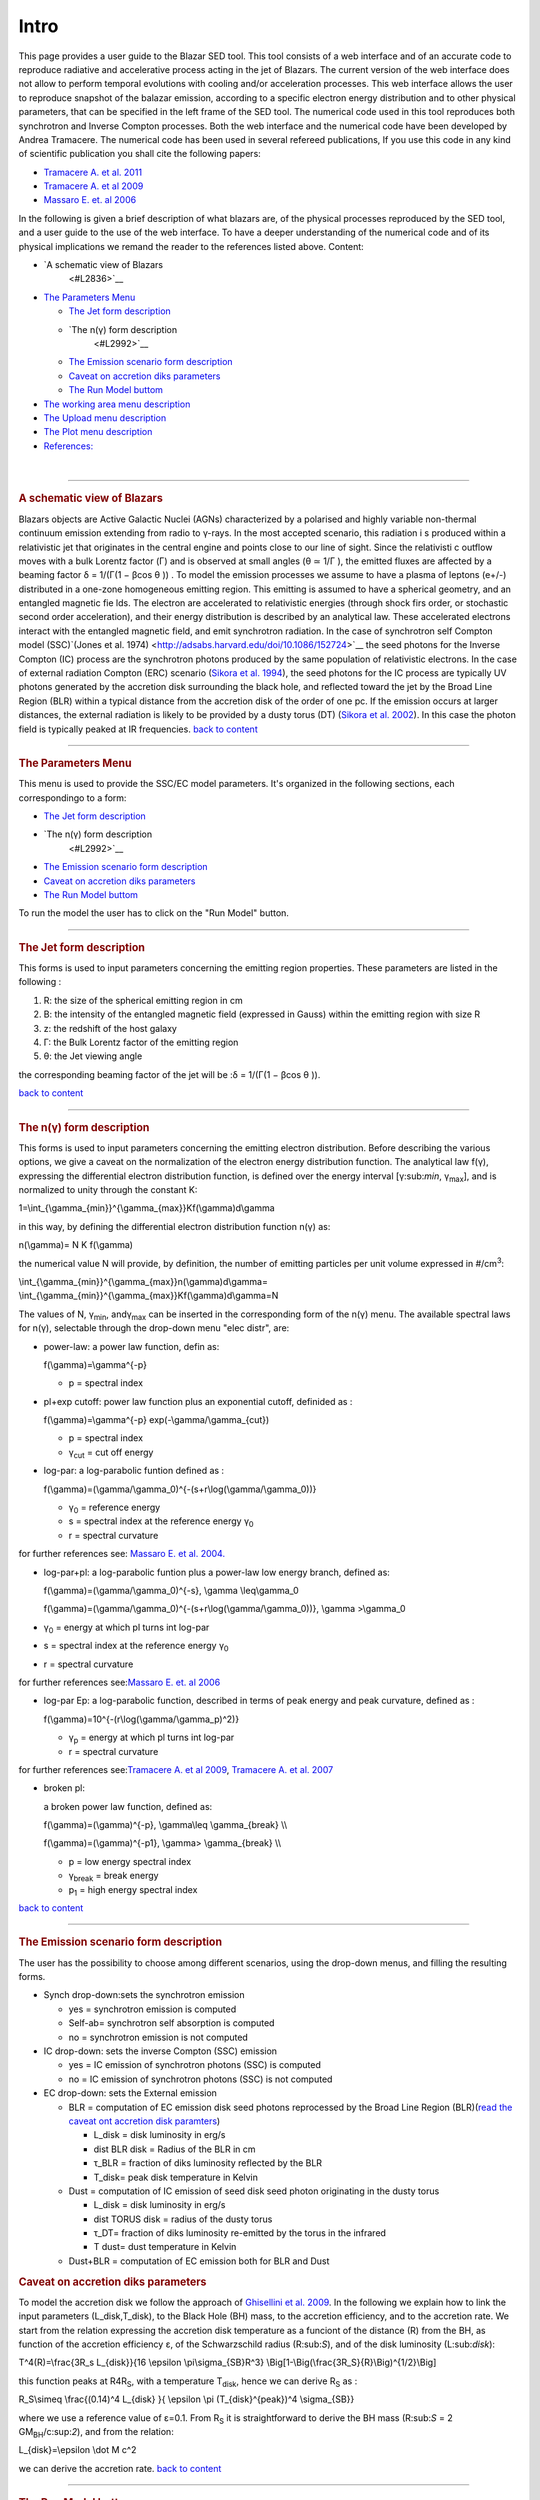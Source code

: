 =====
Intro
=====



This page provides a user guide to the Blazar SED tool. This tool
consists of a web interface and of an accurate code to reproduce
radiative and accelerative process acting in the jet of Blazars. The
current version of the web interface does not allow to perform temporal
evolutions with cooling and/or acceleration processes. This web
interface allows the user to reproduce snapshot of the balazar emission,
according to a specific electron energy distribution and to other
physical parameters, that can be specified in the left frame of the SED
tool.
The numerical code used in this tool reproduces both synchrotron and
Inverse Compton processes. Both the web interface and the numerical code
have been developed by Andrea Tramacere. The numerical code has been
used in several refereed publications, If you use this code in any kind
of scientific publication you shall cite the following papers:

.. raw:: html

   </div>

-  `Tramacere A. et al.
   2011 <http://adsabs.harvard.edu/abs/2011ApJ...739...66T>`__
-  `Tramacere A. et al
   2009 <http://adsabs.harvard.edu/abs/2009A%26A...501..879T>`__
-  `Massaro E. et. al
   2006 <http://adsabs.harvard.edu/abs/2006A%26A...448..861M>`__

In the following is given a brief description of what blazars are, of
the physical processes reproduced by the SED tool, and a user guide to
the use of the web interface. To have a deeper understanding of the
numerical code and of its physical implications we remand the reader to
the references listed above.
Content:

.. raw:: html

   <div class="toc">

-  `A schematic view of Blazars
    <#L2836>`__
-  `The Parameters Menu <#L2911>`__

   -  `The Jet form description <#L4063>`__

   -  `The n(γ) form description
       <#L2992>`__

   -  `The Emission scenario form description <#L4085>`__

   -  `Caveat on accretion diks parameters <#L11677>`__
   -  `The Run Model buttom <#L11684>`__

-  `The working area menu description <#L3657>`__
-  `The Upload menu description <#L4116>`__
-  `The Plot menu description <#L3825>`__
-  `References: <#L3980>`__

.. raw:: html

   </div>

.. raw:: html

   <div class="toc">

.. raw:: html

   </div>

| 

.. raw:: html

   </div>

--------------

.. rubric:: A schematic view of Blazars
   :name: L2836

.. raw:: html

   <div style="text-align: justify;">

|beaming|
Blazars objects are Active Galactic Nuclei (AGNs) characterized by a
polarised and highly variable non-thermal continuum emission extending
from radio to γ-rays. In the most accepted scenario, this radiation i s
produced within a relativistic jet that originates in the central engine
and points close to our line of sight. Since the relativisti c outflow
moves with a bulk Lorentz factor (Γ) and is observed at small angles (θ
≃ 1/Γ ), the emitted fluxes are affected by a beaming factor δ = 1/(Γ(1
− βcos θ )) . To model the emission processes we assume to have a plasma
of leptons (e+/-) distributed in a one-zone homogeneous emitting region.
This emitting is assumed to have a spherical geometry, and an entangled
magnetic fie lds. The electron are accelerated to relativistic energies
(through shock firs order, or stochastic second order acceleration), and
their energy distribution is described by an analytical law. These
accelerated electrons interact with the entangled magnetic field, and
emit synchrotron radiation. |scheme| In the case of synchrotron self
Compton model (SSC)`(Jones et al.
1974) <http://adsabs.harvard.edu/doi/10.1086/152724>`__ the seed photons
for the Inverse Compton (IC) process are the synchrotron photons
produced by the same population of relativistic electrons. In the case
of external radiation Compton (ERC) scenario (`Sikora et al.
1994 <http://adsabs.harvard.edu/doi/10.1086/173633>`__), the seed
photons for the IC process are typically UV photons generated by the
accretion disk surrounding the black hole, and reflected toward the jet
by the Broad Line Region (BLR) within a typical distance from the
accretion disk of the order of one pc. If the emission occurs at larger
distances, the external radiation is likely to be provided by a dusty
torus (DT) (`Sikora et al.
2002 <http://iopscience.iop.org/0004-637X/577/1/78/>`__). In this case
the photon field is typically peaked at IR frequencies.
`back to content <#menu>`__

--------------

.. raw:: html

   </div>

.. rubric:: The Parameters Menu
   :name: L2911

This menu is used to provide the SSC/EC model parameters. It's organized
in the following sections, each correspondingo to a form:

-  `The Jet form description <#L4063>`__
-  `The n(γ) form description
    <#L2992>`__
-  `The Emission scenario form description <#L4085>`__
-  `Caveat on accretion diks parameters <#L11677>`__
-  `The Run Model buttom <#L11684>`__

To run the model the user has to click on the "Run Model" button.

--------------

.. rubric:: The Jet form description
   :name: L4063

.. rubric:: 
   :name: L4070

.. raw:: html

   <div style="text-align: justify;">

.. rubric:: \ |jet menu|
   :name: L2925

This forms is used to input parameters concerning the emitting region
properties. These parameters are listed in the following :

#. R: the size of the spherical emitting region in cm
#. B: the intensity of the entangled magnetic field (expressed in Gauss)
   within the emitting region with size R
#. z: the redshift of the host galaxy
#. Γ: the Bulk Lorentz factor of the emitting region
#. θ: the Jet viewing angle

the corresponding beaming factor of the jet will be :δ = 1/(Γ(1 − βcos θ
)).

`back to content <#menu>`__

.. raw:: html

   </div>

--------------

.. rubric:: The n(γ) form description
   :name: L2992

.. rubric:: \ |n gamma menu|
   :name: L3003

.. rubric:: 
   :name: L3008

.. raw:: html

   <div style="text-align: justify;">

This forms is used to input parameters concerning the emitting electron
distribution. Before describing the various options, we give a caveat on
the normalization of the electron energy distribution function. The
analytical law f(γ), expressing the differential electron distribution
function, is defined over the energy interval [γ:sub:`min`,
γ\ :sub:`max`], and is normalized to unity through the constant K:

.. raw:: html

   <div style="text-align: center;" lang="latex">

1=\\int\_{\\gamma\_{min}}^{\\gamma\_{max}}Kf(\\gamma)d\\gamma

.. raw:: html

   </div>

in this way, by defining the differential electron distribution function
n(γ) as:

.. raw:: html

   <div style="text-align: center;" lang="latex">

n(\\gamma)= N K f(\\gamma)

.. raw:: html

   </div>

the numerical value N will provide, by definition, the number of
emitting particles per unit volume expressed in #/cm\ :sup:`3`:

.. raw:: html

   <div style="text-align: center;" lang="latex">

\\int\_{\\gamma\_{min}}^{\\gamma\_{max}}n(\\gamma)d\\gamma=
\\int\_{\\gamma\_{min}}^{\\gamma\_{max}}Kf(\\gamma)d\\gamma=N

.. raw:: html

   </div>

.. raw:: html

   <div style="text-align: left;">

The values of N, γ\ :sub:`min`\ , andγ\ :sub:`max` can be inserted in
the corresponding form of the n(γ) menu. The available spectral laws for
n(γ), selectable through the drop-down menu "elec distr", are:

.. raw:: html

   </div>

-  power-law:
   a power law function, defin as:

   .. raw:: html

      <div style="text-align: center;" lang="latex">

   f(\\gamma)=\\gamma^{-p}

   .. raw:: html

      </div>

   -  p = spectral index

-  pl+exp cutoff:
   power law function plus an exponential cutoff, definided as :

   .. raw:: html

      <div style="text-align: center;" lang="latex">

   f(\\gamma)=\\gamma^{-p} exp(-\\gamma/\\gamma\_{cut})

   .. raw:: html

      </div>

   -  p = spectral index
   -  γ\ :sub:`cut` = cut off energy

-  log-par:
   a log-parabolic funtion defined as :

   .. raw:: html

      <div style="text-align: center; margin-left: 40px;" lang="latex">

   f(\\gamma)=(\\gamma/\\gamma\_0)^{-(s+r\\log(\\gamma/\\gamma\_0))}

   .. raw:: html

      </div>

   -  γ\ :sub:`0` = reference energy
   -  s = spectral index at the reference energy γ\ :sub:`0`
   -  r = spectral curvature

for further references see: `Massaro E. et al.
2004. <http://adsabs.harvard.edu/abs/2004A%26A...422..103M>`__

-  log-par+pl:
   a log-parabolic funtion plus a power-law low energy branch, defined
   as:

   .. raw:: html

      <div style="text-align: center;" lang="latex">

   f(\\gamma)=(\\gamma/\\gamma\_0)^{-s}, \\gamma \\leq\\gamma\_0

   .. raw:: html

      </div>

   .. raw:: html

      <div style="margin-left: 80px; text-align: center;" lang="latex">

   f(\\gamma)=(\\gamma/\\gamma\_0)^{-(s+r\\log(\\gamma/\\gamma\_0))},
   \\gamma >\\gamma\_0

   .. raw:: html

      </div>

-  γ\ :sub:`0` = energy at which pl turns int log-par
-  s = spectral index at the reference energy γ\ :sub:`0`
-  r = spectral curvature

.. raw:: html

   <div style="margin-left: 40px;">

for further references see:\ `Massaro E. et. al
2006 <http://adsabs.harvard.edu/abs/2006A%26A...448..861M>`__

.. raw:: html

   </div>

-  log-par Ep:
   a log-parabolic function, described in terms of peak energy and peak
   curvature, defined as :

   .. raw:: html

      <div style="text-align: center; margin-left: 40px;" lang="latex">

   f(\\gamma)=10^{-(r\\log(\\gamma/\\gamma\_p)^2)}

   .. raw:: html

      </div>

   -  γ\ :sub:`p` = energy at which pl turns int log-par
   -  r = spectral curvature

for further references see:\ `Tramacere A. et al
2009 <http://adsabs.harvard.edu/abs/2009A%26A...501..879T>`__,
`Tramacere A. et al.
2007 <http://adsabs.harvard.edu/abs/2007A%26A...466..521T>`__

-  

   .. raw:: html

      <div style="text-align: left;">

   broken pl:

   .. raw:: html

      </div>

   a broken power law function, defined as:

   .. raw:: html

      <div style="text-align: center;" lang="latex">

   f(\\gamma)=(\\gamma)^{-p}, \\gamma\\leq \\gamma\_{break} \\\\

   .. raw:: html

      </div>

   .. raw:: html

      <div style="text-align: center;" lang="latex">

   f(\\gamma)=(\\gamma)^{-p1}, \\gamma> \\gamma\_{break} \\\\

   .. raw:: html

      </div>

   -  p = low energy spectral index
   -  γ\ :sub:`break` = break energy

   -  p\ :sub:`1` = high energy spectral index

`back to content <index.html#menu>`__

--------------

.. rubric:: The Emission scenario form description
   :name: L4085

.. rubric:: 
   :name: L4092

.. rubric:: \ |emission menu|
   :name: L3344

The user has the possibility to choose among different scenarios, using
the drop-down menus, and filling the resulting forms.

-  Synch drop-down:sets the synchrotron emission

   -  yes = synchrotron emission is computed
   -  Self-ab= synchrotron self absorption is computed
   -  no = synchrotron emission is not computed

-  IC drop-down: sets the inverse Compton (SSC) emission

   -  yes = IC emission of synchrotron photons (SSC) is computed
   -  no = IC emission of synchrotron photons (SSC) is not computed

-  EC drop-down: sets the External emission

   -  BLR = computation of EC emission disk seed photons reprocessed by
      the Broad Line Region (BLR)(`read the caveat ont accretion disk
      paramters <#Caveat_on_accretion_diks_parameters>`__)

      -  L\_disk = disk luminosity in erg/s
      -  dist BLR disk = Radius of the BLR in cm
      -  τ\_BLR = fraction of diks luminosity reflected by the BLR
      -  T\_disk= peak disk temperature in Kelvin

   -  Dust = computation of IC emission of seed disk seed photon
      originating in the dusty torus

      -  L\_disk = disk luminosity in erg/s
      -  dist TORUS disk = radius of the dusty torus
      -  τ\_DT= fraction of diks luminosity re-emitted by the torus in
         the infrared
      -  T dust= dust temperature in Kelvin

   -  Dust+BLR = computation of EC emission both for BLR and Dust

.. rubric:: 
   :name: L3529

.. rubric:: Caveat on accretion diks parameters
   :name: L11677

.. rubric:: 
   :name: L35291

| To model the accretion disk we follow the approach of `Ghisellini et
  al. 2009 <http://adsabs.harvard.edu/abs/2010MNRAS.402..497G>`__. In
  the following we explain how to link the input parameters
  (L\_disk,T\_disk), to the Black Hole (BH) mass, to the accretion
  efficiency, and to the accretion rate. We start from the relation
  expressing the accretion disk temperature as a funciont of the
  distance (R) from the BH, as function of the accretion efficiency ε,
  of the Schwarzschild radius (R:sub:`S`), and of the disk luminosity
  (L:sub:`disk`):

.. raw:: html

   <div style="margin-left: 80px; text-align: center;" lang="latex">

T^4(R)=\\frac{3R\_s L\_{disk}}{16 \\epsilon \\pi\\sigma\_{SB}R^3}
\\Big[1-\\Big(\\frac{3R\_S}{R}\\Big)^{1/2}\\Big]

.. raw:: html

   </div>

this function peaks at R4R\ :sub:`S`, with a temperature T\ :sub:`disk`,
hence we can derive R\ :sub:`S` as :

.. raw:: html

   <div style="margin-left: 80px; text-align: center;" lang="latex">

R\_S\\simeq \\frac{(0.14)^4 L\_{disk} }{ \\epsilon \\pi
(T\_{disk}^{peak})^4 \\sigma\_{SB}}

.. raw:: html

   </div>

where we use a reference value of ε=0.1. From R\ :sub:`S` it is
straightforward to derive the BH mass (R:sub:`S` = 2
GM\ :sub:`BH`/c:sup:`2`), and from the relation:

.. raw:: html

   <div style="margin-left: 80px; text-align: center;" lang="latex">

L\_{disk}=\\epsilon \\dot M c^2

.. raw:: html

   </div>

we can derive the accretion rate.
`back to content <index.html#menu>`__

--------------

.. rubric:: The Run Model buttom
   :name: L11684

|run\_model\_button|

.. rubric:: 
   :name: L3624

By clicking on this buttuon the SSC/EC model is computed, according to
the paremters inserted in the forms above. The output will be shown in
the right frame.

| If the "save model" radio button is cheked, after the model
  computation, at the side of the SED plot will appear a link to save
  the model file, corresponding to the computation. This file can be
  uploaded later, using the `Upload Menu <#L4116>`__

| 
| `back to content <index.html#menu>`__

--------------

.. rubric:: The working area menu description
   :name: L3657

.. rubric:: |work\_area\_menu|
   :name: L3659

.. rubric:: 
   :name: L3661

The user can decide to set a working directory on the remote machine,
and a flag, in this way it's possible to store different results
organized in directories (path), and in the same directory with
different names (flag) :

-  "path"

   -  the name of the directory to create on the remote machine

-  "flag"

   -   the name for the output files of the current model

| `back to content <index.html#menu>`__

--------------

.. rubric:: The Upload menu description
   :name: L4116

|image7|

| By using this meny, the user can upload a spectral energy
  distribution, or a model file saved fro a previous computation. These
  two options can be chosen by the following form:

-  "Load Data File": The user can upload an SED using an ascii file,
   with the following format:

.. raw:: html

   <div style="margin-left: 80px;">

log(freq) log(flux) error error

.. raw:: html

   </div>

.. raw:: html

   <div style="margin-left: 40px;">

.. raw:: html

   </div>

-  if plot type = "observed"

   -  freq = ν\ :sub:`rest`
   -  flux = ν\ :sub:`obs`\ F\ :sub:`obs`

-  if plot type = "rest frame"

-  freq =ν\ :sub:`obs`
-  flux = ν\ :sub:`rest`\ L\ :sub:`ν rest`

-  "Load Model File": The user can upload a model file where has saved
   the parameters of a previous computation. To save a Model file, check
   the "save model radio button" in the Submit menu, and download the
   corresponding model file using the link that appears close to the SED
   plot:

`back to content <index.html#menu>`__

--------------

.. rubric:: The Plot menu description
   :name: L3825

|plot\_menu|

The plot menu is used to set plotting options. The output will be shown
in the right frame. The **"plot type"** drop down menu allows to choose
betwen :

-  "**observed**"

or

-  "**rest-frame**"

   -   frequencies are transformed according to: ν\ :sub:`rest` =
      ν\ :sub:`obs` /(1+z)
   -  fluxes are transformed to luminosities according to:
      ν\ :sub:`rest`\ L\ :sub:`ν rest` = 4πD\ :sup:`2`\ :sub:`L`
      ν\ :sub:`obs`\ F\ :sub:`obs`\ 
      where D\ :sub:`L` is the luminosity distance

` <index.html#menu>`__

There radio buttons allows to select different plotting options:

-  "only replot": in this case will be only updated the plot, the SED
   model will be not updated. For example, you may upload an SED file to
   plot on top of your model
-  "plot uploaded data": in this case the uploaded SED will be plotted
-  "plot uploaded data": in this case "only" the uploaded SED will be
   plotted

`back to content <index.html#menu>`__

--------------

.. rubric:: References:
   :name: L3980

`Jones et al. 1974 <http://adsabs.harvard.edu/doi/10.1086/152724>`__
`Ghisellini et al.
2009 <http://adsabs.harvard.edu/abs/2010MNRAS.402..497G>`__
`Massaro E. et al.
2004 <http://adsabs.harvard.edu/abs/2004A%26A...422..103M>`__
`Massaro E. et. al
2006 <http://adsabs.harvard.edu/abs/2006A%26A...448..861M>`__
`Sikora et al. 1994 <http://adsabs.harvard.edu/doi/10.1086/173633>`__
`Sikora et al. 2002 <http://iopscience.iop.org/0004-637X/577/1/78/>`__
`Tramacere A. et al.
2007 <http://adsabs.harvard.edu/abs/2007A%26A...466..521T>`__
`Tramacere A. et al.
2011 <http://adsabs.harvard.edu/abs/2011ApJ...739...66T>`__
`Tramacere A. et al
2009 <http://adsabs.harvard.edu/abs/2009A%26A...501..879T>`__

.. raw:: html

   </div>

.. raw:: html

   </div>

.. |beaming| image:: jet_orient.png
.. |scheme| image:: Scheme.png
   :target: index.html#mozTocId535659
.. |jet menu| image:: ../../jet_menu.png
.. |n gamma menu| image:: ../../n_gamma_menu.png
.. |emission menu| image:: ../../emission_scenario.png
.. |run\_model\_button| image:: ../../run_model_button.png
   :width: 270px
   :height: 55px
.. |work\_area\_menu| image:: ../../work_area_menu.png
   :width: 265px
   :height: 68px
.. |image7| image:: ../../upload_menu.png
   :width: 266px
   :height: 130px
.. |plot\_menu| image:: ../../Plot_Menu.png
   :width: 271px
   :height: 124px
